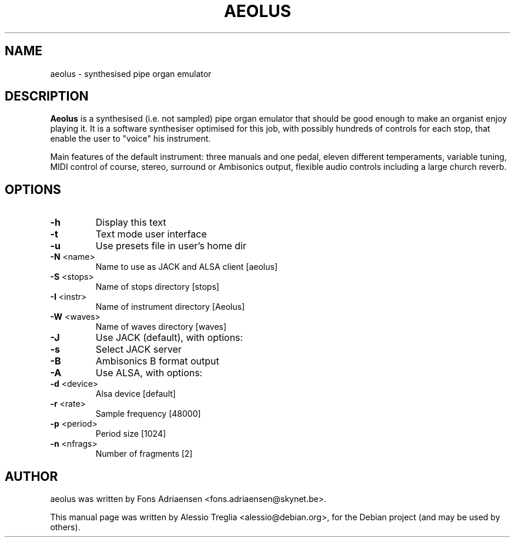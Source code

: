.TH AEOLUS "1" "September 2010" "aeolus " "User Commands"
.SH NAME
aeolus \- synthesised pipe organ emulator
.SH DESCRIPTION
.B Aeolus
is a synthesised (i.e. not sampled) pipe organ emulator that
should be good enough to make an organist enjoy playing it. It is a
software synthesiser optimised for this job, with possibly hundreds
of controls for each stop, that enable the user to "voice" his
instrument.
.PP
Main features of the default instrument: three manuals and one pedal,
eleven different temperaments, variable tuning, MIDI control of course,
stereo, surround or Ambisonics output, flexible audio controls
including a large church reverb.
.SH OPTIONS
.TP
\fB\-h\fR
Display this text
.TP
\fB\-t\fR
Text mode user interface
.TP
\fB\-u\fR
Use presets file in user's home dir
.TP
\fB\-N\fR <name>
Name to use as JACK and ALSA client [aeolus]
.TP
\fB\-S\fR <stops>
Name of stops directory [stops]
.TP
\fB\-I\fR <instr>
Name of instrument directory [Aeolus]
.TP
\fB\-W\fR <waves>
Name of waves directory [waves]
.TP
\fB\-J\fR
Use JACK (default), with options:
.TP
\fB\-s\fR
Select JACK server
.TP
\fB\-B\fR
Ambisonics B format output
.TP
\fB\-A\fR
Use ALSA, with options:
.TP
\fB\-d\fR <device>
Alsa device [default]
.TP
\fB\-r\fR <rate>
Sample frequency [48000]
.TP
\fB\-p\fR <period>
Period size [1024]
.TP
\fB\-n\fR <nfrags>
Number of fragments [2]
.SH AUTHOR
aeolus was written by Fons Adriaensen <fons.adriaensen@skynet.be>.
.PP
This manual page was written by Alessio Treglia <alessio@debian.org>,
for the Debian project (and may be used by others).
